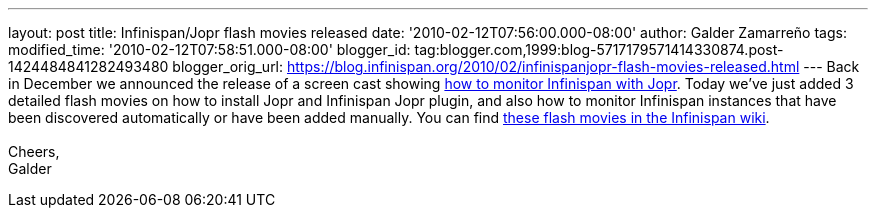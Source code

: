 ---
layout: post
title: Infinispan/Jopr flash movies released
date: '2010-02-12T07:56:00.000-08:00'
author: Galder Zamarreño
tags: 
modified_time: '2010-02-12T07:58:51.000-08:00'
blogger_id: tag:blogger.com,1999:blog-5717179571414330874.post-1424484841282493480
blogger_orig_url: https://blog.infinispan.org/2010/02/infinispanjopr-flash-movies-released.html
---
Back in December we announced the release of a screen cast showing
http://infinispan.blogspot.com/2009/12/new-video-demo-monitoring-infinispan.html[how
to monitor Infinispan with Jopr]. Today we've just added 3 detailed
flash movies on how to install Jopr and Infinispan Jopr plugin, and also
how to monitor Infinispan instances that have been discovered
automatically or have been added manually. You can find
http://community.jboss.org/docs/DOC-13721[these flash movies in the
Infinispan wiki]. +
 +
Cheers, +
Galder
